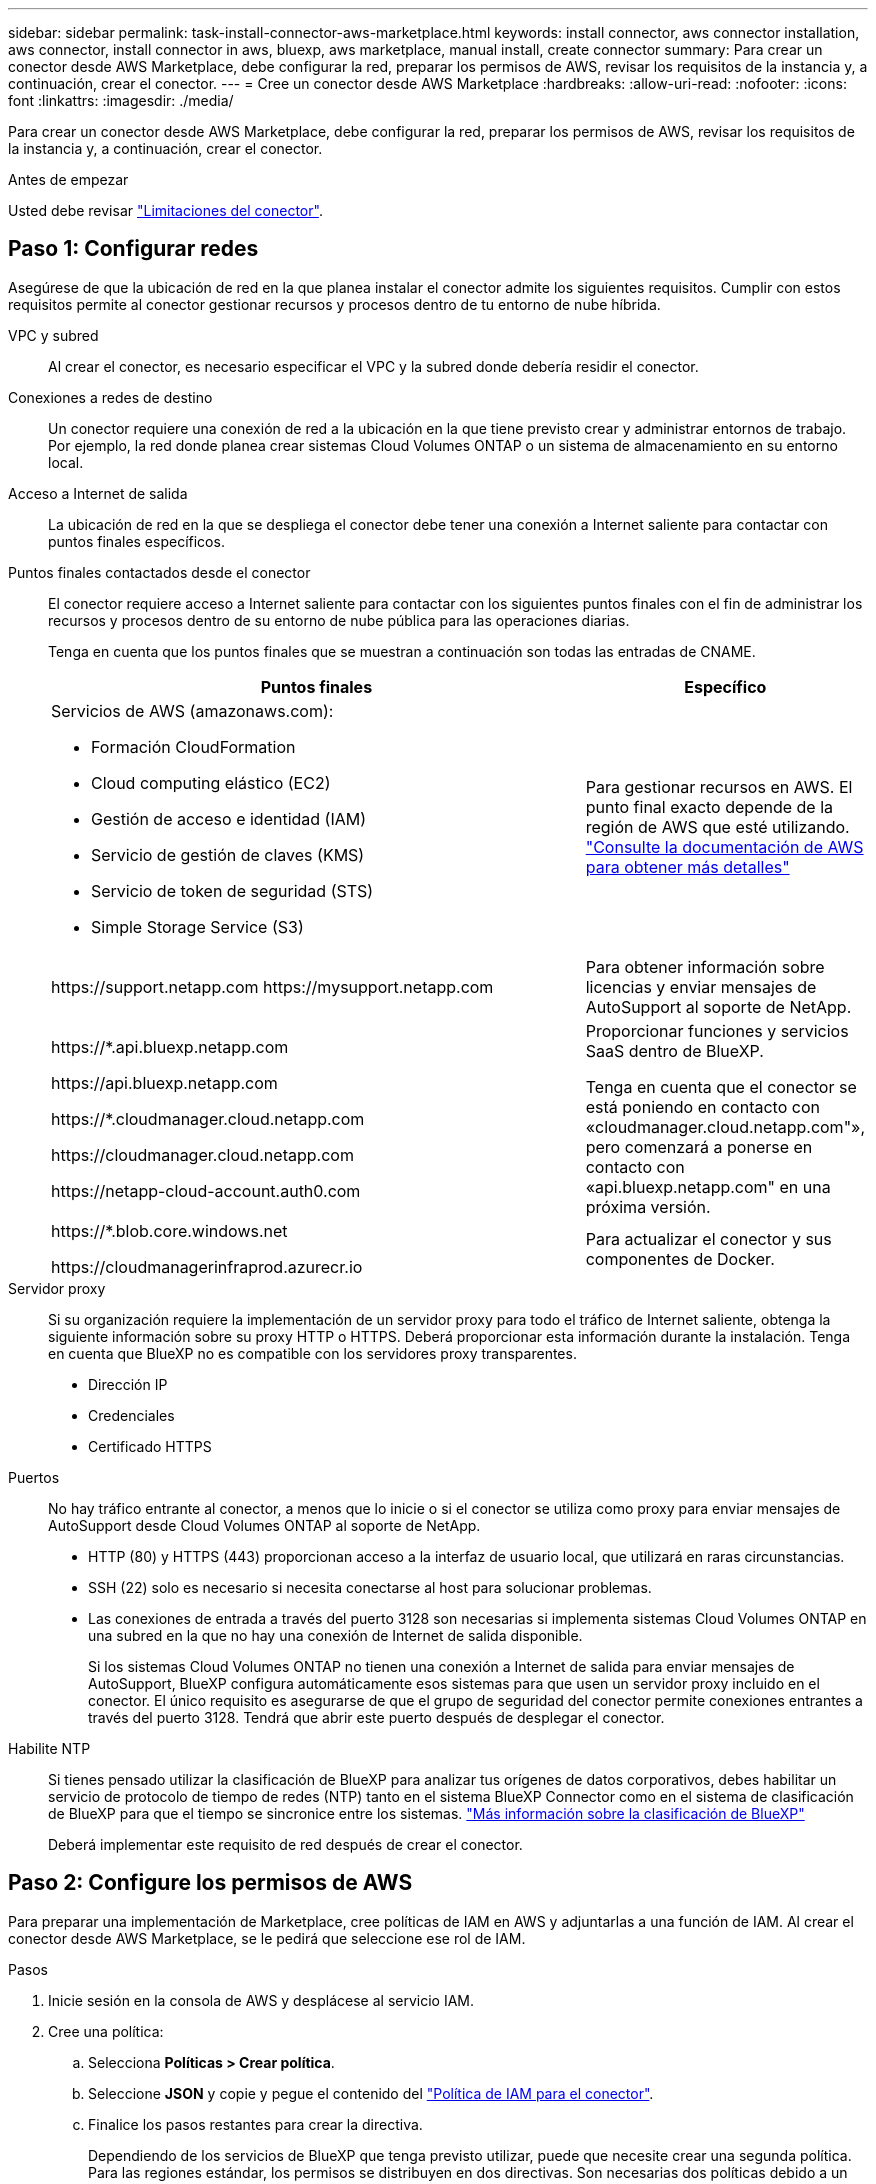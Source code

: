 ---
sidebar: sidebar 
permalink: task-install-connector-aws-marketplace.html 
keywords: install connector, aws connector installation, aws connector, install connector in aws, bluexp, aws marketplace, manual install, create connector 
summary: Para crear un conector desde AWS Marketplace, debe configurar la red, preparar los permisos de AWS, revisar los requisitos de la instancia y, a continuación, crear el conector. 
---
= Cree un conector desde AWS Marketplace
:hardbreaks:
:allow-uri-read: 
:nofooter: 
:icons: font
:linkattrs: 
:imagesdir: ./media/


[role="lead"]
Para crear un conector desde AWS Marketplace, debe configurar la red, preparar los permisos de AWS, revisar los requisitos de la instancia y, a continuación, crear el conector.

.Antes de empezar
Usted debe revisar link:reference-limitations.html["Limitaciones del conector"].



== Paso 1: Configurar redes

Asegúrese de que la ubicación de red en la que planea instalar el conector admite los siguientes requisitos. Cumplir con estos requisitos permite al conector gestionar recursos y procesos dentro de tu entorno de nube híbrida.

VPC y subred:: Al crear el conector, es necesario especificar el VPC y la subred donde debería residir el conector.


Conexiones a redes de destino:: Un conector requiere una conexión de red a la ubicación en la que tiene previsto crear y administrar entornos de trabajo. Por ejemplo, la red donde planea crear sistemas Cloud Volumes ONTAP o un sistema de almacenamiento en su entorno local.


Acceso a Internet de salida:: La ubicación de red en la que se despliega el conector debe tener una conexión a Internet saliente para contactar con puntos finales específicos.


Puntos finales contactados desde el conector:: El conector requiere acceso a Internet saliente para contactar con los siguientes puntos finales con el fin de administrar los recursos y procesos dentro de su entorno de nube pública para las operaciones diarias.
+
--
Tenga en cuenta que los puntos finales que se muestran a continuación son todas las entradas de CNAME.

[cols="2a,1a"]
|===
| Puntos finales | Específico 


 a| 
Servicios de AWS (amazonaws.com):

* Formación CloudFormation
* Cloud computing elástico (EC2)
* Gestión de acceso e identidad (IAM)
* Servicio de gestión de claves (KMS)
* Servicio de token de seguridad (STS)
* Simple Storage Service (S3)

 a| 
Para gestionar recursos en AWS. El punto final exacto depende de la región de AWS que esté utilizando. https://docs.aws.amazon.com/general/latest/gr/rande.html["Consulte la documentación de AWS para obtener más detalles"^]



 a| 
\https://support.netapp.com
\https://mysupport.netapp.com
 a| 
Para obtener información sobre licencias y enviar mensajes de AutoSupport al soporte de NetApp.



 a| 
\https://*.api.bluexp.netapp.com

\https://api.bluexp.netapp.com

\https://*.cloudmanager.cloud.netapp.com

\https://cloudmanager.cloud.netapp.com

\https://netapp-cloud-account.auth0.com
 a| 
Proporcionar funciones y servicios SaaS dentro de BlueXP.

Tenga en cuenta que el conector se está poniendo en contacto con «cloudmanager.cloud.netapp.com"», pero comenzará a ponerse en contacto con «api.bluexp.netapp.com" en una próxima versión.



 a| 
\https://*.blob.core.windows.net

\https://cloudmanagerinfraprod.azurecr.io
 a| 
Para actualizar el conector y sus componentes de Docker.

|===
--


Servidor proxy:: Si su organización requiere la implementación de un servidor proxy para todo el tráfico de Internet saliente, obtenga la siguiente información sobre su proxy HTTP o HTTPS. Deberá proporcionar esta información durante la instalación. Tenga en cuenta que BlueXP no es compatible con los servidores proxy transparentes.
+
--
* Dirección IP
* Credenciales
* Certificado HTTPS


--


Puertos:: No hay tráfico entrante al conector, a menos que lo inicie o si el conector se utiliza como proxy para enviar mensajes de AutoSupport desde Cloud Volumes ONTAP al soporte de NetApp.
+
--
* HTTP (80) y HTTPS (443) proporcionan acceso a la interfaz de usuario local, que utilizará en raras circunstancias.
* SSH (22) solo es necesario si necesita conectarse al host para solucionar problemas.
* Las conexiones de entrada a través del puerto 3128 son necesarias si implementa sistemas Cloud Volumes ONTAP en una subred en la que no hay una conexión de Internet de salida disponible.
+
Si los sistemas Cloud Volumes ONTAP no tienen una conexión a Internet de salida para enviar mensajes de AutoSupport, BlueXP configura automáticamente esos sistemas para que usen un servidor proxy incluido en el conector. El único requisito es asegurarse de que el grupo de seguridad del conector permite conexiones entrantes a través del puerto 3128. Tendrá que abrir este puerto después de desplegar el conector.



--


Habilite NTP:: Si tienes pensado utilizar la clasificación de BlueXP para analizar tus orígenes de datos corporativos, debes habilitar un servicio de protocolo de tiempo de redes (NTP) tanto en el sistema BlueXP Connector como en el sistema de clasificación de BlueXP para que el tiempo se sincronice entre los sistemas. https://docs.netapp.com/us-en/bluexp-classification/concept-cloud-compliance.html["Más información sobre la clasificación de BlueXP"^]
+
--
Deberá implementar este requisito de red después de crear el conector.

--




== Paso 2: Configure los permisos de AWS

Para preparar una implementación de Marketplace, cree políticas de IAM en AWS y adjuntarlas a una función de IAM. Al crear el conector desde AWS Marketplace, se le pedirá que seleccione ese rol de IAM.

.Pasos
. Inicie sesión en la consola de AWS y desplácese al servicio IAM.
. Cree una política:
+
.. Selecciona *Políticas > Crear política*.
.. Seleccione *JSON* y copie y pegue el contenido del link:reference-permissions-aws.html["Política de IAM para el conector"].
.. Finalice los pasos restantes para crear la directiva.
+
Dependiendo de los servicios de BlueXP que tenga previsto utilizar, puede que necesite crear una segunda política. Para las regiones estándar, los permisos se distribuyen en dos directivas. Son necesarias dos políticas debido a un límite máximo de tamaño de carácter para las políticas gestionadas en AWS. link:reference-permissions-aws.html["Obtenga más información sobre las políticas de IAM para el conector"].



. Cree un rol IAM:
+
.. Selecciona *Roles > Crear rol*.
.. Seleccione *Servicio AWS > EC2*.
.. Agregue permisos asociando la directiva que acaba de crear.
.. Finalice los pasos restantes para crear la función.




.Resultado
Ahora tiene el rol de IAM que se puede asociar a la instancia de EC2 durante la implementación desde AWS Marketplace.



== Paso 3: Revise los requisitos de la instancia

Al crear el conector, debe elegir un tipo de instancia EC2 que cumpla los siguientes requisitos.

CPU:: 8 núcleos o 8 vCPU
RAM:: 32GB
Tipo de instancia de AWS EC2:: Tipo de instancia que cumple los requisitos anteriores de CPU y RAM. Recomendamos t3.2xlarge.




== Paso 4: Crear el conector

Cree el conector directamente desde AWS Marketplace.

.Acerca de esta tarea
Al crear el conector desde AWS Marketplace se implementa una instancia EC2 en AWS con una configuración predeterminada. link:reference-connector-default-config.html["Obtenga información sobre la configuración predeterminada para el conector"].

.Antes de empezar
Debe tener lo siguiente:

* Un VPC y una subred que cumplan los requisitos de red.
* Función IAM con una directiva adjunta que incluye los permisos necesarios para el conector.
* Permisos para suscribirse y cancelar la suscripción a AWS Marketplace para su usuario de IAM.
* Comprensión de los requisitos de CPU y RAM para la instancia.
* Una pareja de claves para la instancia de EC2.


.Pasos
. Vaya a la https://aws.amazon.com/marketplace/pp/prodview-jbay5iyfmu6ui["Lista del conector BlueXP en el AWS Marketplace"^]
. En la página de Marketplace, selecciona *Continuar para suscribirte*.
+
image:screenshot-subscribe-aws.png["Una captura de pantalla que muestra los botones continuar Suscribirse y continuar con Configuración en AWS Marketplace."]

. Para suscribirse al software, seleccione *Aceptar Términos*.
+
El proceso de suscripción puede tardar unos minutos.

. Una vez completado el proceso de suscripción, selecciona *Continuar con la configuración*.
+
image:screenshot-subscribe-aws-configuration.png["Una captura de pantalla que muestra los botones continuar Suscribirse y continuar con Configuración en AWS Marketplace."]

. En la página *Configurar este software*, asegúrate de haber seleccionado la región correcta y luego selecciona *Continuar para iniciar*.
. En la página *Iniciar este software*, en *Elegir acción*, selecciona *Iniciar a través de EC2* y luego selecciona *Iniciar*.
+
Estos pasos describen cómo iniciar la instancia desde la consola EC2 porque la consola permite asociar una función IAM a la instancia del conector. Esto no es posible usando la acción *Iniciar desde el sitio web*.

. Siga las instrucciones para configurar y desplegar la instancia:
+
** *Nombre y etiquetas*: Introduzca un nombre y etiquetas para la instancia.
** *Aplicaciones e imágenes del sistema operativo*: Omita esta sección. El conector AMI ya está seleccionado.
** *Tipo de instancia*: Dependiendo de la disponibilidad de la región, elija un tipo de instancia que cumpla con los requisitos de RAM y CPU (t3,2xlarge está preseleccionado y recomendado).
** *Par de claves (login)*: Seleccione el par de claves que desea utilizar para conectarse de forma segura a la instancia.
** *Ajustes de red*: Edite los ajustes de red según sea necesario:
+
*** Elija el VPC y la subred que desee.
*** Especifique si la instancia debe tener una dirección IP pública.
*** Especifique la configuración del grupo de seguridad que habilite los métodos de conexión necesarios para la instancia de conector: SSH, HTTP y HTTPS.
+
link:reference-ports-aws.html["Ver reglas de grupos de seguridad para AWS"].



** *Configurar almacenamiento*: Mantenga el tamaño predeterminado y el tipo de disco para el volumen raíz.
+
Si desea habilitar el cifrado de Amazon EBS en el volumen raíz, seleccione *Avanzado*, expanda *Volumen 1*, seleccione *Cifrado* y, a continuación, elija una clave KMS.

** *Detalles avanzados*: En *perfil de instancia de IAM*, elija la función de IAM que incluye los permisos necesarios para el conector.
** *Resumen*: Revisa el resumen y selecciona *Iniciar Instancia*.


+
AWS inicia el software con la configuración especificada. La instancia y el software del conector deben estar funcionando en aproximadamente cinco minutos.

. Abra un explorador Web desde un host que tenga una conexión con la máquina virtual Connector e introduzca la siguiente URL:
+
https://_ipaddress_[]

. Después de iniciar sesión, configure el conector:
+
.. Especifique la cuenta BlueXP que desea asociar al conector.
.. Escriba un nombre para el sistema.
.. En *¿se está ejecutando en un entorno seguro?* mantener el modo restringido desactivado.
+
Debe mantener desactivado el modo restringido porque estos pasos describen cómo utilizar BlueXP en modo estándar. Sólo debe activar el modo restringido si tiene un entorno seguro y desea desconectar esta cuenta de los servicios de entorno de administración de BlueXP. Si ese es el caso, link:task-quick-start-restricted-mode.html["Siga los pasos para comenzar con BlueXP en modo restringido"].

.. Selecciona *Comenzar*.




.Resultado
El conector ya está instalado y configurado con su cuenta BlueXP.

Abra un explorador web y vaya al https://console.bluexp.netapp.com["Consola BlueXP"^] Para empezar a utilizar el conector con BlueXP.

Si tienes buckets de Amazon S3 en la misma cuenta de AWS en la que creaste el conector, verás que aparece automáticamente un entorno de trabajo de Amazon S3 en el lienzo de BlueXP. https://docs.netapp.com/us-en/bluexp-s3-storage/index.html["Descubre cómo gestionar buckets S3 de BlueXP"^]
